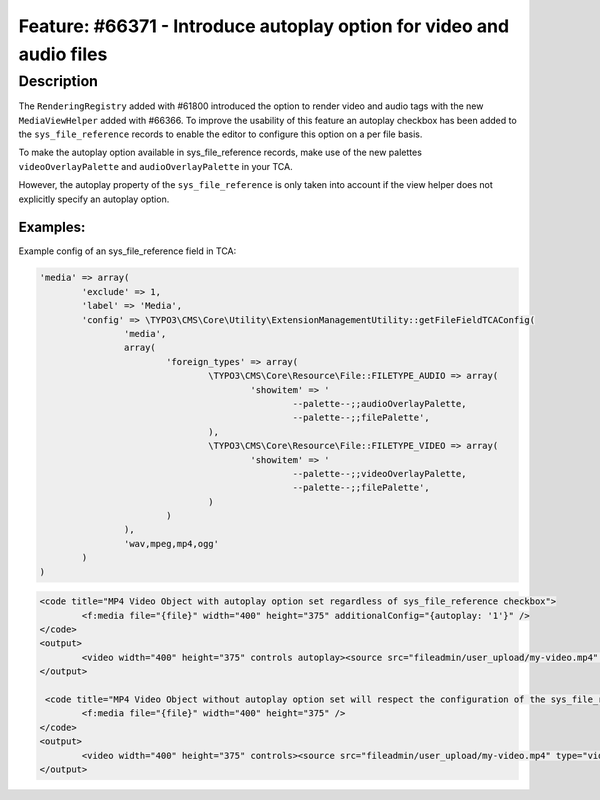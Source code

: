 =====================================================================
Feature: #66371 - Introduce autoplay option for video and audio files
=====================================================================

Description
===========

The ``RenderingRegistry`` added with #61800 introduced the option to render video
and audio tags with the new ``MediaViewHelper`` added with #66366.
To improve the usability of this feature an autoplay checkbox has been added to
the ``sys_file_reference`` records to enable the editor to configure this option
on a per file basis.

To make the autoplay option available in sys_file_reference records, make use of
the new palettes ``videoOverlayPalette`` and ``audioOverlayPalette`` in your TCA.

However, the autoplay property of the ``sys_file_reference`` is only taken into
account if the view helper does not explicitly specify an autoplay option.

Examples:
---------

Example config of an sys_file_reference field in TCA:

.. code-block:: php

	'media' => array(
		'exclude' => 1,
		'label' => 'Media',
		'config' => \TYPO3\CMS\Core\Utility\ExtensionManagementUtility::getFileFieldTCAConfig(
			'media',
			array(
				'foreign_types' => array(
					\TYPO3\CMS\Core\Resource\File::FILETYPE_AUDIO => array(
						'showitem' => '
							--palette--;;audioOverlayPalette,
							--palette--;;filePalette',
					),
					\TYPO3\CMS\Core\Resource\File::FILETYPE_VIDEO => array(
						'showitem' => '
							--palette--;;videoOverlayPalette,
							--palette--;;filePalette',
					)
				)
			),
			'wav,mpeg,mp4,ogg'
		)
	)


.. code-block:: html

	<code title="MP4 Video Object with autoplay option set regardless of sys_file_reference checkbox">
		<f:media file="{file}" width="400" height="375" additionalConfig="{autoplay: '1'}" />
	</code>
	<output>
		<video width="400" height="375" controls autoplay><source src="fileadmin/user_upload/my-video.mp4" type="video/mp4"></video>
	</output>

	 <code title="MP4 Video Object without autoplay option set will respect the configuration of the sys_file_reference record">
		<f:media file="{file}" width="400" height="375" />
	</code>
	<output>
		<video width="400" height="375" controls><source src="fileadmin/user_upload/my-video.mp4" type="video/mp4"></video>
	</output>
